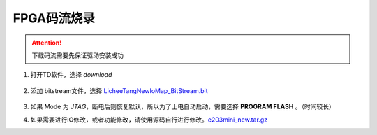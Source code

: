 FPGA码流烧录
=================================================

.. attention:: 下载码流需要先保证驱动安装成功


1. 打开TD软件，选择 *download*

    .. figure:: http://odfef978i.bkt.clouddn.com/E203_TD_download.png
        :width: 600px
        :align: center

#. 添加 bitstream文件，选择 `LicheeTangNewIoMap\_BitStream.bit <https://fdvad021asfd8q.oss-cn-hangzhou.aliyuncs.com/LicheeTang/LicheeTangNewIoMap_BitStream.bit>`_

    .. figure:: http://odfef978i.bkt.clouddn.com/E203_TD_add.png
        :width: 600px
        :align: center

#. 如果 Mode 为 *JTAG*，断电后则恢复默认，所以为了上电自动启动，需要选择 **PROGRAM FLASH** 。（时间较长）
#. 如果需要进行IO修改，或者功能修改，请使用源码自行进行修改。`e203mini_new.tar.gz <https://fdvad021asfd8q.oss-cn-hangzhou.aliyuncs.com/LicheeTang/e203mini_new.tar.gz>`_






